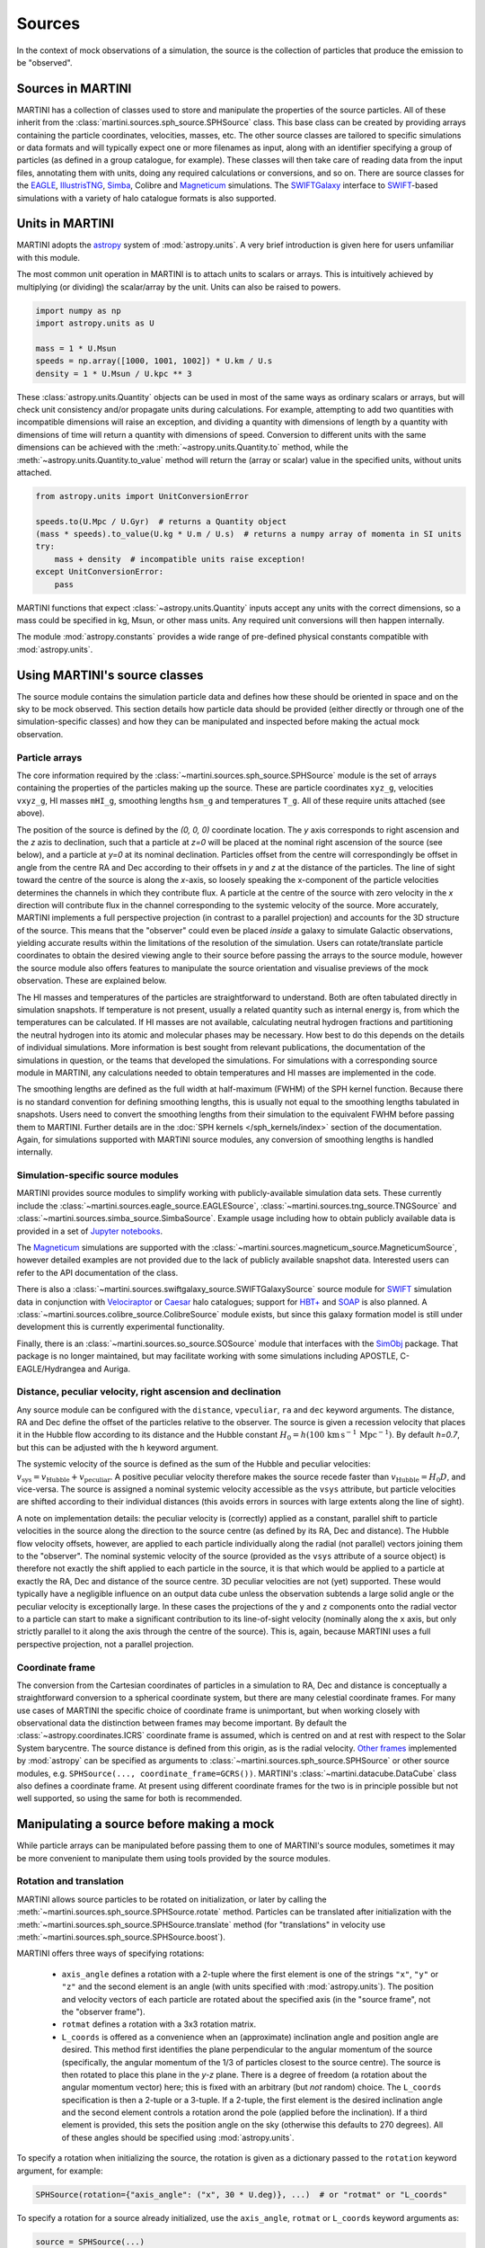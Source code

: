 Sources
=======

In the context of mock observations of a simulation, the source is the collection of particles that produce the emission to be "observed".

Sources in MARTINI
------------------

MARTINI has a collection of classes used to store and manipulate the properties of the source particles. All of these inherit from the :class:`martini.sources.sph_source.SPHSource` class. This base class can be created by providing arrays containing the particle coordinates, velocities, masses, etc. The other source classes are tailored to specific simulations or data formats and will typically expect one or more filenames as input, along with an identifier specifying a group of particles (as defined in a group catalogue, for example). These classes will then take care of reading data from the input files, annotating them with units, doing any required calculations or conversions, and so on. There are source classes for the EAGLE_, IllustrisTNG_, Simba_, Colibre and Magneticum_ simulations. The SWIFTGalaxy_ interface to `SWIFT`_-based simulations with a variety of halo catalogue formats is also supported.

.. _EAGLE: https://icc.dur.ac.uk/Eagle
.. _IllustrisTNG: https://www.tng-project.org
.. _Simba: http://simba.roe.ac.uk
.. _Magneticum: http://www.magneticum.org/
.. _SWIFTGalaxy: https://github.com/SWIFTSIM/swiftgalaxy
.. _SWIFT: https://github.com/SWIFTSIM/SWIFT

Units in MARTINI
----------------

MARTINI adopts the astropy_ system of :mod:`astropy.units`. A very brief introduction is given here for users unfamiliar with this module.

.. _astropy: https://www.astropy.org

The most common unit operation in MARTINI is to attach units to scalars or arrays. This is intuitively achieved by multiplying (or dividing) the scalar/array by the unit. Units can also be raised to powers.

.. code-block :: python

    import numpy as np
    import astropy.units as U
    
    mass = 1 * U.Msun
    speeds = np.array([1000, 1001, 1002]) * U.km / U.s
    density = 1 * U.Msun / U.kpc ** 3

These :class:`astropy.units.Quantity` objects can be used in most of the same ways as ordinary scalars or arrays, but will check unit consistency and/or propagate units during calculations. For example, attempting to add two quantities with incompatible dimensions will raise an exception, and dividing a quantity with dimensions of length by a quantity with dimensions of time will return a quantity with dimensions of speed. Conversion to different units with the same dimensions can be achieved with the :meth:`~astropy.units.Quantity.to` method, while the :meth:`~astropy.units.Quantity.to_value` method will return the (array or scalar) value in the specified units, without units attached.

.. code-block :: python

    from astropy.units import UnitConversionError

    speeds.to(U.Mpc / U.Gyr)  # returns a Quantity object
    (mass * speeds).to_value(U.kg * U.m / U.s)  # returns a numpy array of momenta in SI units
    try:
        mass + density  # incompatible units raise exception!
    except UnitConversionError:
        pass

MARTINI functions that expect :class:`~astropy.units.Quantity` inputs accept any units with the correct dimensions, so a mass could be specified in kg, Msun, or other mass units. Any required unit conversions will then happen internally.

The module :mod:`astropy.constants` provides a wide range of pre-defined physical constants compatible with :mod:`astropy.units`.

Using MARTINI's source classes
------------------------------

The source module contains the simulation particle data and defines how these should be oriented in space and on the sky to be mock observed. This section details how particle data should be provided (either directly or through one of the simulation-specific classes) and how they can be manipulated and inspected before making the actual mock observation.

Particle arrays
+++++++++++++++

The core information required by the :class:`~martini.sources.sph_source.SPHSource` module is the set of arrays containing the properties of the particles making up the source. These are particle coordinates ``xyz_g``, velocities ``vxyz_g``, HI masses ``mHI_g``, smoothing lengths ``hsm_g`` and temperatures ``T_g``. All of these require units attached (see above).

The position of the source is defined by the `(0, 0, 0)` coordinate location. The `y` axis corresponds to right ascension and the `z` azis to declination, such that a particle at `z=0` will be placed at the nominal right ascension of the source (see below), and a particle at `y=0` at its nominal declination. Particles offset from the centre will correspondingly be offset in angle from the centre RA and Dec according to their offsets in `y` and `z` at the distance of the particles. The line of sight toward the centre of the source is along the `x`-axis, so loosely speaking the x-component of the particle velocities determines the channels in which they contribute flux. A particle at the centre of the source with zero velocity in the `x` direction will contribute flux in the channel corresponding to the systemic velocity of the source. More accurately, MARTINI implements a full perspective projection (in contrast to a parallel projection) and accounts for the 3D structure of the source. This means that the "observer" could even be placed *inside* a galaxy to simulate Galactic observations, yielding accurate results within the limitations of the resolution of the simulation. Users can rotate/translate particle coordinates to obtain the desired viewing angle to their source before passing the arrays to the source module, however the source module also offers features to manipulate the source orientation and visualise previews of the mock observation. These are explained below.

The HI masses and temperatures of the particles are straightforward to understand. Both are often tabulated directly in simulation snapshots. If temperature is not present, usually a related quantity such as internal energy is, from which the temperatures can be calculated. If HI masses are not available, calculating neutral hydrogen fractions and partitioning the neutral hydrogen into its atomic and molecular phases may be necessary. How best to do this depends on the details of individual simulations. More information is best sought from relevant publications, the documentation of the simulations in question, or the teams that developed the simulations. For simulations with a corresponding source module in MARTINI, any calculations needed to obtain temperatures and HI masses are implemented in the code.

The smoothing lengths are defined as the full width at half-maximum (FWHM) of the SPH kernel function. Because there is no standard convention for defining smoothing lengths, this is usually not equal to the smoothing lengths tabulated in snapshots. Users need to convert the smoothing lengths from their simulation to the equivalent FWHM before passing them to MARTINI. Further details are in the :doc:`SPH kernels </sph_kernels/index>` section of the documentation. Again, for simulations supported with MARTINI source modules, any conversion of smoothing lengths is handled internally.

Simulation-specific source modules
++++++++++++++++++++++++++++++++++

MARTINI provides source modules to simplify working with publicly-available simulation data sets. These currently include the :class:`~martini.sources.eagle_source.EAGLESource`, :class:`~martini.sources.tng_source.TNGSource` and :class:`~martini.sources.simba_source.SimbaSource`. Example usage including how to obtain publicly available data is provided in a set of `Jupyter notebooks`_.

The Magneticum_ simulations are supported with the :class:`~martini.sources.magneticum_source.MagneticumSource`, however detailed examples are not provided due to the lack of publicly available snapshot data. Interested users can refer to the API documentation of the class.

There is also a :class:`~martini.sources.swiftgalaxy_source.SWIFTGalaxySource` source module for SWIFT_ simulation data in conjunction with Velociraptor_ or Caesar_ halo catalogues; support for `HBT+`_ and SOAP_ is also planned. A :class:`~martini.sources.colibre_source.ColibreSource` module exists, but since this galaxy formation model is still under development this is currently experimental functionality.

Finally, there is an :class:`~martini.sources.so_source.SOSource` module that interfaces with the SimObj_ package. That package is no longer maintained, but may facilitate working with some simulations including APOSTLE, C-EAGLE/Hydrangea and Auriga.

.. _Jupyter notebooks: https://github.com/kyleaoman/martini/tree/main/examples
.. _Velociraptor: https://github.com/pelahi/VELOCIraptor-STF
.. _Caesar: https://github.com/dnarayanan/caesar
.. _HBT+: https://github.com/SWIFTSIM/HBTplus
.. _SOAP: https://github.com/SWIFTSIM/SOAP
.. _SimObj: https://github.com/kyleaoman/simobj

Distance, peculiar velocity, right ascension and declination
++++++++++++++++++++++++++++++++++++++++++++++++++++++++++++

Any source module can be configured with the ``distance``, ``vpeculiar``, ``ra`` and ``dec`` keyword arguments. The distance, RA and Dec define the offset of the particles relative to the observer. The source is given a recession velocity that places it in the Hubble flow according to its distance and the Hubble constant :math:`H_0=h(100\,\mathrm{km}\,\mathrm{s}^{-1}\,\mathrm{Mpc}^{-1})`. By default `h=0.7`, but this can be adjusted with the ``h`` keyword argument.

The systemic velocity of the source is defined as the sum of the Hubble and peculiar velocities: :math:`v_\mathrm{sys}=v_\mathrm{Hubble}+v_\mathrm{peculiar}`. A positive peculiar velocity therefore makes the source recede faster than :math:`v_\mathrm{Hubble}=H_0D`, and vice-versa. The source is assigned a nominal systemic velocity accessible as the ``vsys`` attribute, but particle velocities are shifted according to their individual distances (this avoids errors in sources with large extents along the line of sight).

A note on implementation details: the peculiar velocity is (correctly) applied as a constant, parallel shift to particle velocities in the source along the direction to the source centre (as defined by its RA, Dec and distance). The Hubble flow velocity offsets, however, are applied to each particle individually along the radial (not parallel) vectors joining them to the "observer". The nominal systemic velocity of the source (provided as the ``vsys`` attribute of a source object) is therefore not exactly the shift applied to each particle in the source, it is that which would be applied to a particle at exactly the RA, Dec and distance of the source centre. 3D peculiar velocities are not (yet) supported. These would typically have a negligible influence on an output data cube unless the observation subtends a large solid angle or the peculiar velocity is exceptionally large. In these cases the projections of the ``y`` and ``z`` components onto the radial vector to a particle can start to make a significant contribution to its line-of-sight velocity (nominally along the ``x`` axis, but only strictly parallel to it along the axis through the centre of the source). This is, again, because MARTINI uses a full perspective projection, not a parallel projection.

Coordinate frame
++++++++++++++++

The conversion from the Cartesian coordinates of particles in a simulation to RA, Dec and distance is conceptually a straightforward conversion to a spherical coordinate system, but there are many celestial coordinate frames. For many use cases of MARTINI the specific choice of coordinate frame is unimportant, but when working closely with observational data the distinction between frames may become important. By default the :class:`~astropy.coordinates.ICRS` coordinate frame is assumed, which is centred on and at rest with respect to the Solar System barycentre. The source distance is defined from this origin, as is the radial velocity. `Other frames`_ implemented by :mod:`astropy` can be specified as arguments to :class:`~martini.sources.sph_source.SPHSource` or other source modules, e.g. ``SPHSource(..., coordinate_frame=GCRS())``. MARTINI's :class:`~martini.datacube.DataCube` class also defines a coordinate frame. At present using different coordinate frames for the two is in principle possible but not well supported, so using the same for both is recommended.

.. _Other frames: https://docs.astropy.org/en/stable/coordinates/#module-astropy.coordinates.builtin_frames

Manipulating a source before making a mock
------------------------------------------

While particle arrays can be manipulated before passing them to one of MARTINI's source modules, sometimes it may be more convenient to manipulate them using tools provided by the source modules.

Rotation and translation
++++++++++++++++++++++++

MARTINI allows source particles to be rotated on initialization, or later by calling the :meth:`~martini.sources.sph_source.SPHSource.rotate` method. Particles can be translated after initialization with the :meth:`~martini.sources.sph_source.SPHSource.translate` method (for "translations" in velocity use :meth:`~martini.sources.sph_source.SPHSource.boost`).

MARTINI offers three ways of specifying rotations:

 - ``axis_angle`` defines a rotation with a 2-tuple where the first element is one of the strings ``"x"``, ``"y"`` or ``"z"`` and the second element is an angle (with units specified with :mod:`astropy.units`). The position and velocity vectors of each particle are rotated about the specified axis (in the "source frame", not the "observer frame").
 - ``rotmat`` defines a rotation with a 3x3 rotation matrix.
 - ``L_coords`` is offered as a convenience when an (approximate) inclination angle and position angle are desired. This method first identifies the plane perpendicular to the angular momentum of the source (specifically, the angular momentum of the 1/3 of particles closest to the source centre). The source is then rotated to place this plane in the `y-z` plane. There is a degree of freedom (a rotation about the angular momentum vector) here; this is fixed with an arbitrary (but *not* random) choice. The ``L_coords`` specification is then a 2-tuple or a 3-tuple. If a 2-tuple, the first element is the desired inclination angle and the second element controls a rotation arond the pole (applied before the inclination). If a third element is provided, this sets the position angle on the sky (otherwise this defaults to 270 degrees). All of these angles should be specified using :mod:`astropy.units`.

To specify a rotation when initializing the source, the rotation is given as a dictionary passed to the ``rotation`` keyword argument, for example:

.. code-block:: python

    SPHSource(rotation={"axis_angle": ("x", 30 * U.deg)}, ...)  # or "rotmat" or "L_coords"

To specify a rotation for a source already initialized, use the ``axis_angle``, ``rotmat`` or ``L_coords`` keyword arguments as:

.. code-block:: python

    source = SPHSource(...)
    source.rotate(axis_angle=("x", 30 * U.deg))  # or rotmat or L_coords

The current rotation state of a source (relative to the state in which the particles were passed in to MARTINI) can be written out to a file (always as a rotation matrix) using :meth:`~martini.sources.sph_source.SPHSource.save_current_rotation`.

Masking
+++++++

A source can be masked to remove particles, if desired. The method :meth:`~martini.sources.sph_source.SPHSource.apply_mask` enables this. It accepts a boolean array (or other objects that can be used to index numpy arrays).

Inspecting a source before making a mock
----------------------------------------

Creating a high-resolution mock observation can be computationally expensive, so it is useful to be able to view a quick representation of the source to check that it appears as desired before investing the effort of making a full mock observation. The source modules provide the :meth:`~martini.sources.sph_source.SPHSource.preview` to enable this. To illustrate its usage, let's set up a randomly-oriented source using MARTINI's simple "demo" toy model of a disc, and call :meth:`~martini.sources.sph_source.SPHSource.preview`:

.. code-block:: python

    import numpy as np
    import astropy.units as U
    from martini import demo_source

    source = demo_source(N=20000)  # create simple disc with 20000 particles
    # a random rotation matrix:
    rotmat = np.array(
        [
            [-0.20808178, -0.97804544, -0.01136216],
            [0.02991471, -0.01797457, 0.99939083],
            [0.97765387, -0.20761513, -0.03299812],
        ]
    )
    # apply it so that the source has no particular orientation:
    source.rotate(rotmat=rotmat)

    source.preview(fig=1)  # uses matplotlib `plt.figure(1)`

The preview function returns the ``Figure`` object, so this can be captured manipulated, if desired. The resulting preview looks like:

.. image:: preview1.png
    :width: 800
    :alt: Approximate moment 1 map and major & minor axis PV diagrams of randomly-oriented galaxy.

The number of particles plotted is limited to 5000 to avoid excessively large ``Figure`` objects, but this can be controlled with the ``max_points`` keyword argument. The first panel shows the particle positions in the `y-z` plane (which approximately maps to RA and Dec), coloured by the `x`-component of the velocity (which approximately maps to the line-of-sight velocity). The second panel shows the PV diagram of particle along the `y` coordinate direction, and the third panel the same along the `z` coordinate direction. Let's rotate the disc to be edge on and preview it again:

.. code-block:: python

    source.rotate(L_coords=(90 * U.deg, 0 * U.deg))  # (inclination, polar rotation); implicit: PA=270deg
    source.preview(fig=2)

.. image:: preview2.png
    :width: 800
    :alt: Approximate moment 1 map and major & minor axis PV diagrams of edge-on galaxy.

This does look like an edge on disc, and the PV diagrams now correspond to the major (middle panel) and minor (right panel) axis PV diagrams. Let's switch orientations again to 60 degrees inclined and a position angle offset 45 degrees from its previous value of 270 degrees, and this time we'll show only 100 points.

source.rotate(L_coords=(90 * U.deg, 0 * U.deg, 225 * U.deg))
source.preview(max_points=100, fig=3)

.. image:: preview3.png
    :width: 800
    :alt: Approximate moment 1 map and major & minor axis PV diagrams of inclined galaxy, not very clear.

This doesn't look great. The preview function tries to adjust the transparency and sizes of the points to qualitatively reflect their HI masses and smoothing lengths, but this may sometimes lead to results that aren't very useful. The points can be forced to a constant size and transparency with ``point_scaling="fixed"``.

.. code-block:: python

    source.preview(max_points=100, fig=4, point_scaling="fixed")

.. image:: preview4.png
    :width: 800
    :alt: Approximate moment 1 map and major & minor axis PV diagrams of inclined galaxy.

Let's look at a more realistic example from the TNG simulations.

.. code-block:: python

    from martini.sources import TNGSource

    tng_source = TNGSource(
        "TNG50-1",
        99,
        572840,
        api_key="your-tng-api-key-goes-here",
    )
    tng_source.preview(fig=5)

.. image:: preview5.png
    :width: 800
    :alt: Approximate moment 1 map and major & minor axis PV diagrams of TNG galaxy, zoomed out.

The preview function scales the axes to enclose all particles in the source. In this case we're mostly seeing the hot circumgalactic gas extending out beyond 200 kpc. The ``lim`` keyword argument sets the (absolute value) offset from the centre shown in the preview, and the ``vlim`` keyword argument similarly limits the velocity offset from zero. Note that these keyword arguments have no influence on the particles contained in the source, just on what's visible in the preview. Let's take a guess at the likely size of a disc and see what's there.

.. code-block:: python

    tng_source.preview(fig=6, lim=20 * U.kpc, vlim=300 * U.km / U.s)

.. image:: preview6.png
    :width: 800
    :alt: Approximate moment 1 map and major & minor axis PV diagrams of TNG galaxy, zoomed in.

Aha, an inclined disc within the hot halo. From here we could continue to adjust the orientation, if desired.

Because the :mod:`~martini.sources.tng_source.TNGSource` module has automatically retrieved and loaded the particle arrays, we did not need to pass them in, and therefore never had a chance to do anything with them, if we desired to. The particle arrays are accessible as attributes, for example:

.. code-block:: python

    tng_source.xyz_g
    tng_source.vxyz_g
    tng_source.mHI_g
    tng_source.T_g
    tng_source.hsm_g

The same attributes exist for all source modules available in MARTINI.
